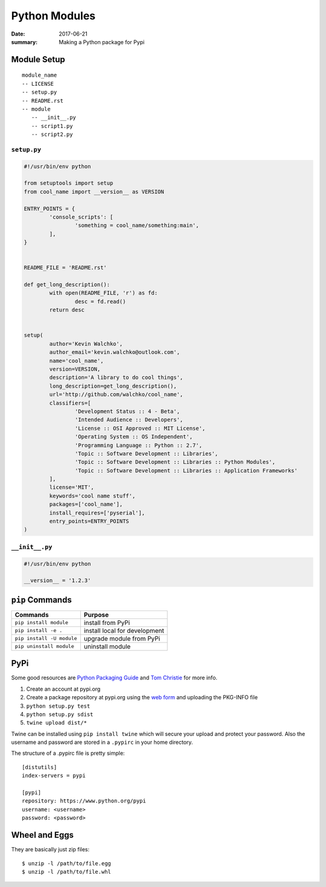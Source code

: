 Python Modules
===============

:date: 2017-06-21
:summary: Making a Python package for Pypi

Module Setup
-------------------

::

  module_name
  -- LICENSE
  -- setup.py
  -- README.rst
  -- module
     -- __init__.py
     -- script1.py
     -- script2.py

``setup.py``
~~~~~~~~~~~~~~

.. code:: python

	#!/usr/bin/env python

	from setuptools import setup
	from cool_name import __version__ as VERSION

	ENTRY_POINTS = {
 		'console_scripts': [
			'something = cool_name/something:main',
		],
	}


	README_FILE = 'README.rst'

	def get_long_description():
		with open(README_FILE, 'r') as fd:
			desc = fd.read()
		return desc


	setup(
		author='Kevin Walchko',
		author_email='kevin.walchko@outlook.com',
		name='cool_name',
		version=VERSION,
		description='A library to do cool things',
		long_description=get_long_description(),
		url='http://github.com/walchko/cool_name',
		classifiers=[
			'Development Status :: 4 - Beta',
			'Intended Audience :: Developers',
			'License :: OSI Approved :: MIT License',
			'Operating System :: OS Independent',
			'Programming Language :: Python :: 2.7',
			'Topic :: Software Development :: Libraries',
			'Topic :: Software Development :: Libraries :: Python Modules',
			'Topic :: Software Development :: Libraries :: Application Frameworks'
		],
		license='MIT',
		keywords='cool name stuff',
		packages=['cool_name'],
		install_requires=['pyserial'],
		entry_points=ENTRY_POINTS
	)

``__init__.py``
~~~~~~~~~~~~~~~~~~

.. code:: python

	#!/usr/bin/env python

	__version__ = '1.2.3'


``pip`` Commands
---------------------

=========================== ====================
Commands                    Purpose
=========================== ====================
``pip install module``      install from PyPi
``pip install -e .``        install local for development
``pip install -U module``   upgrade module from PyPi
``pip uninstall module``    uninstall module
=========================== ====================


PyPi
-----

Some good resources are `Python Packaging
Guide <https://packaging.python.org/en/latest/distributing.html#uploading-your-project-to-pypi>`__
and `Tom Christie <https://tom-christie.github.io/articles/pypi/>`__ for
more info.

1. Create an account at pypi.org
2. Create a package repository at pypi.org using the `web
   form <https://pypi.python.org/pypi?%3Aaction=submit_form>`__ and
   uploading the PKG-INFO file
3. ``python setup.py test``
4. ``python setup.py sdist``
5. ``twine upload dist/*``

Twine can be installed using ``pip install twine`` which will secure
your upload and protect your password. Also the username and password
are stored in a ``.pypirc`` in your home directory.

The structure of a .pypirc file is pretty simple::

	[distutils]
	index-servers = pypi

	[pypi]
	repository: https://www.python.org/pypi
	username: <username>
	password: <password>

Wheel and Eggs
----------------

They are basically just zip files::

	$ unzip -l /path/to/file.egg
	$ unzip -l /path/to/file.whl
